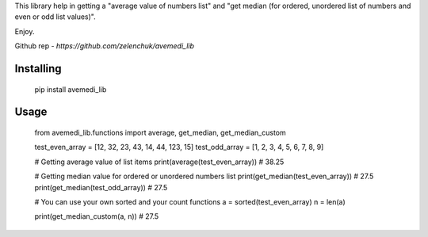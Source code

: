 This library help in getting a "average value of numbers list" 
and "get median (for ordered, unordered list of numbers and even or odd list values)". 

Enjoy.

Github rep - `https://github.com/zelenchuk/avemedi_lib`



Installing
============

    pip install avemedi_lib

Usage
=====

    from avemedi_lib.functions import average, get_median, get_median_custom

    test_even_array = [12, 32, 23, 43, 14, 44, 123, 15]
    test_odd_array = [1, 2, 3, 4, 5, 6, 7, 8, 9]


    # Getting average value of list items
    print(average(test_even_array))  # 38.25

    # Getting median value for ordered or unordered numbers list
    print(get_median(test_even_array))  # 27.5
    print(get_median(test_odd_array))  # 27.5

    # You can use your own sorted and your count functions
    a = sorted(test_even_array)
    n = len(a)

    print(get_median_custom(a, n))  # 27.5
